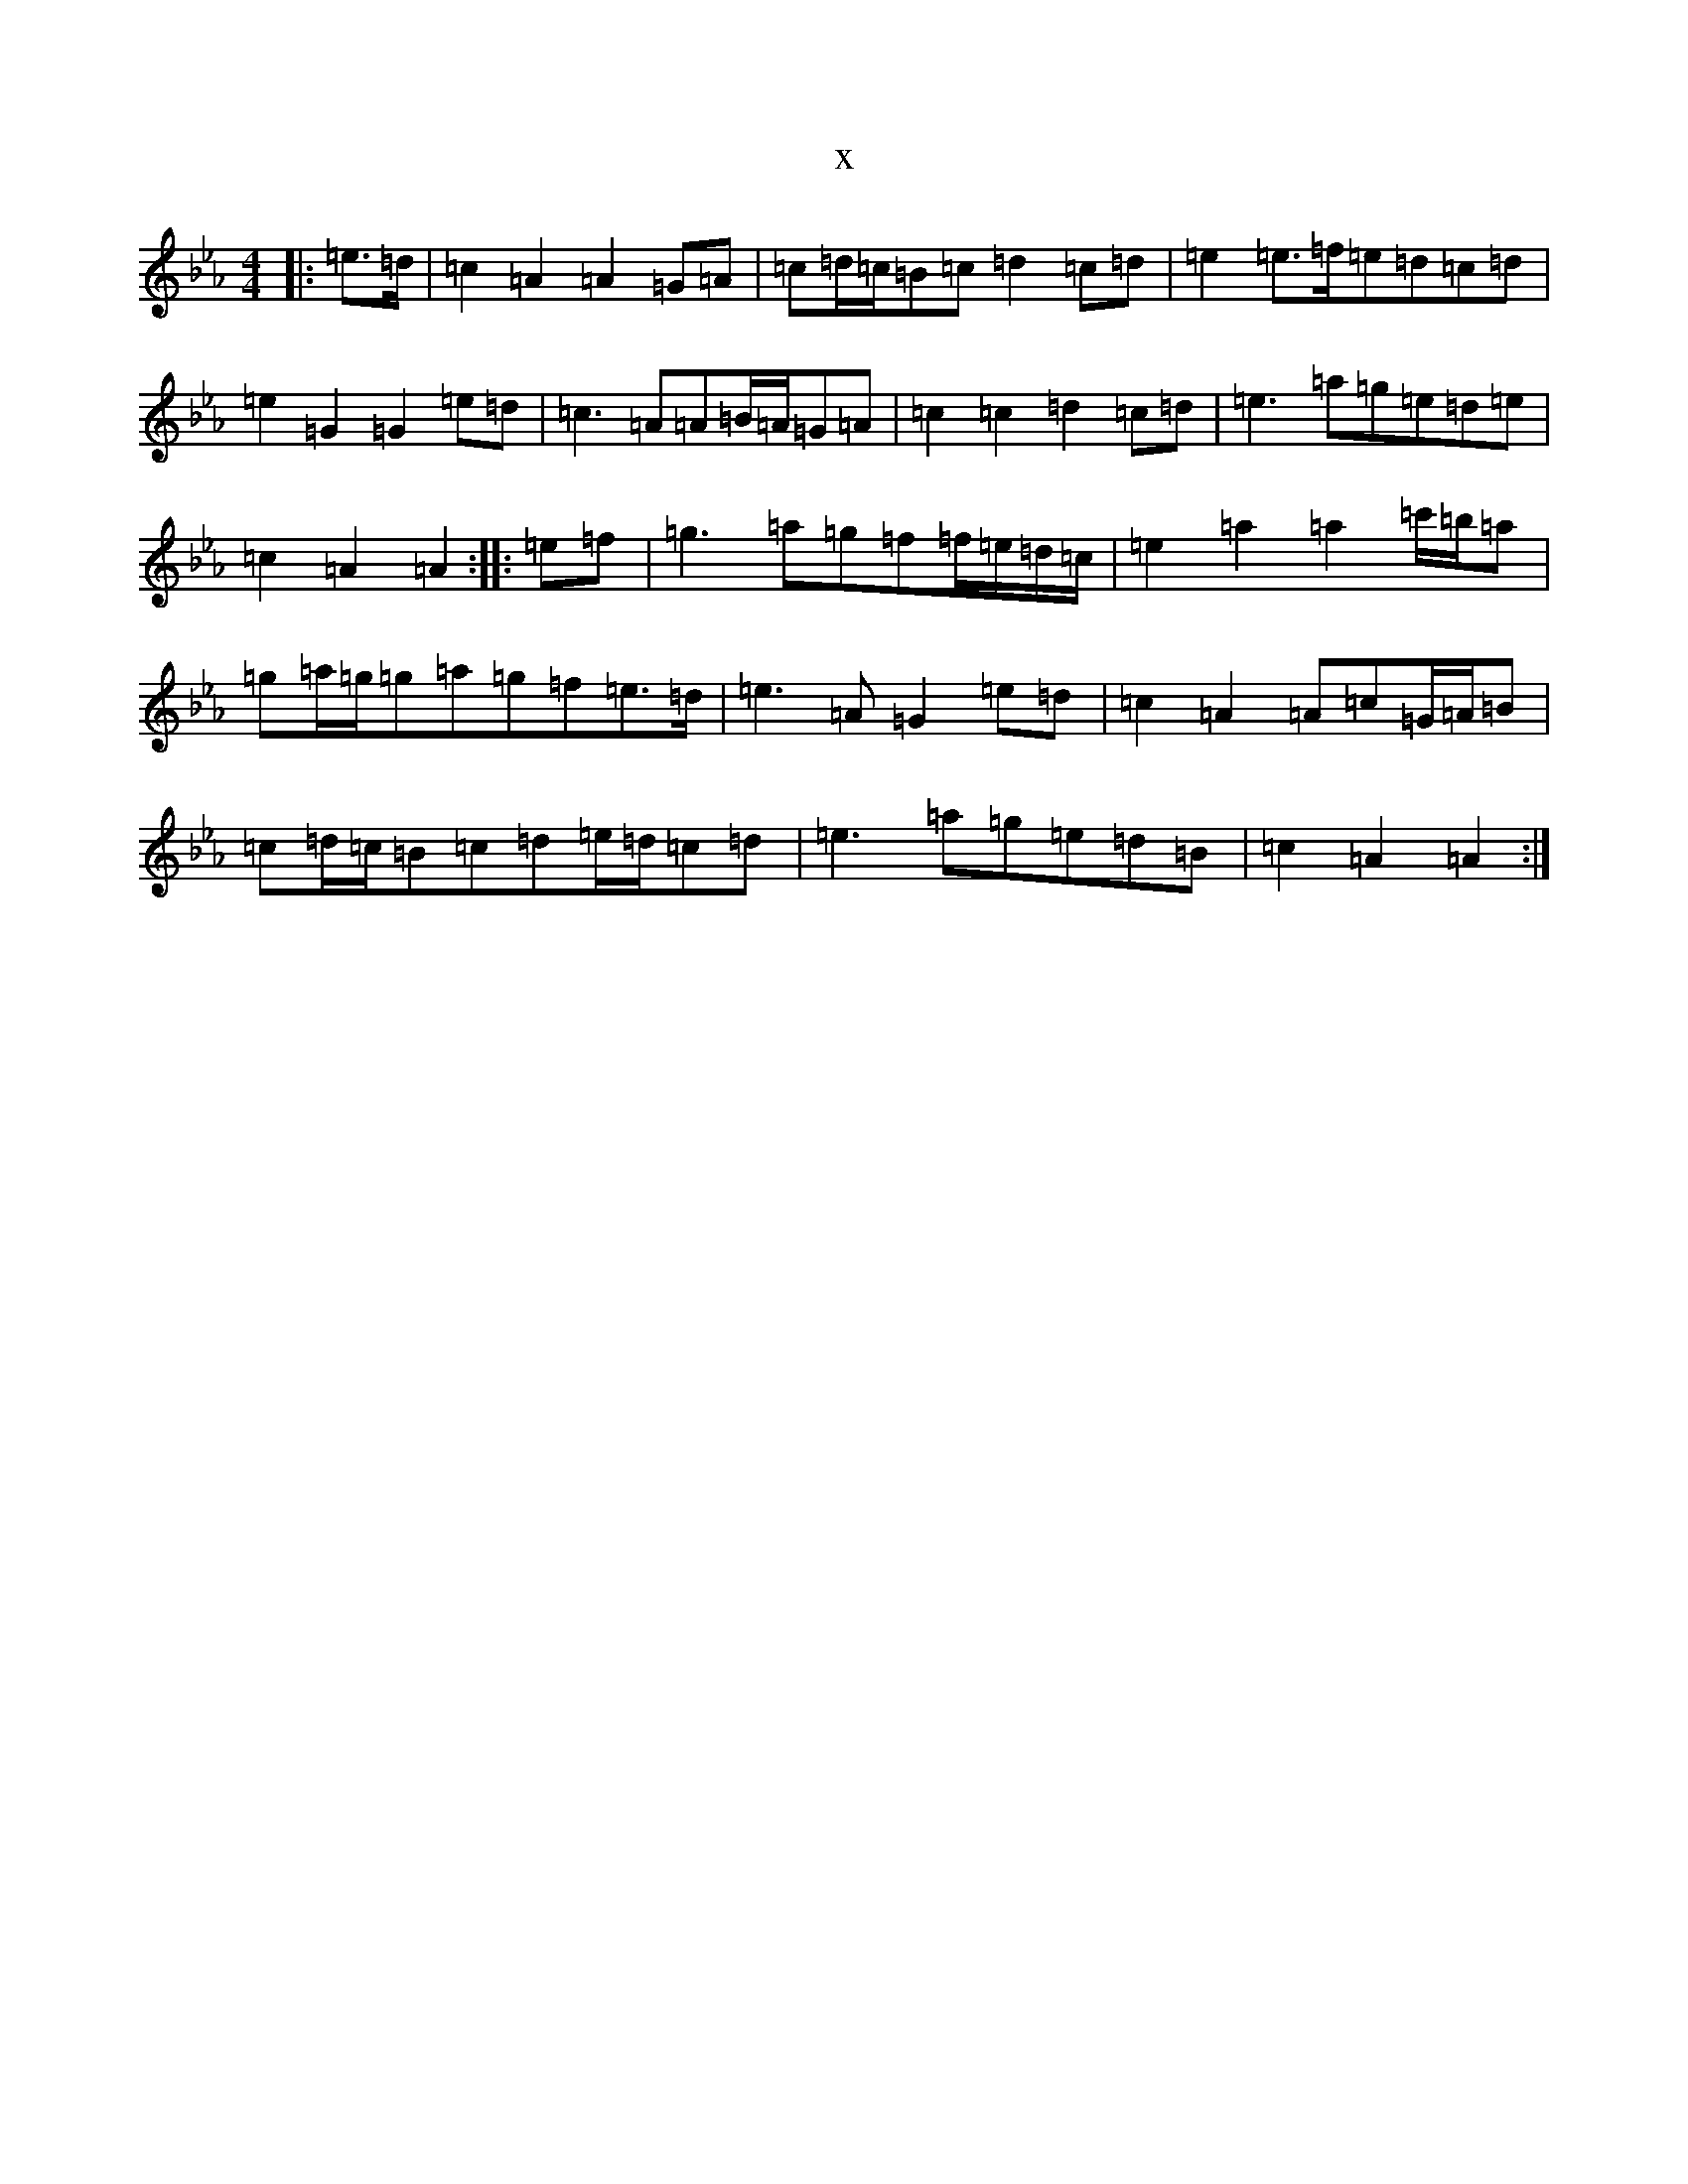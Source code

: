 X:16814
T:x
L:1/8
M:4/4
K: C minor
|:=e>=d|=c2=A2=A2=G=A|=c=d/2=c/2=B=c=d2=c=d|=e2=e>=f=e=d=c=d|=e2=G2=G2=e=d|=c3=A=A=B/2=A/2=G=A|=c2=c2=d2=c=d|=e3=a=g=e=d=e|=c2=A2=A2:||:=e=f|=g3=a=g=f=f/2=e/2=d/2=c/2|=e2=a2=a2=c'/2=b/2=a|=g=a/2=g/2=g=a=g=f=e>=d|=e3=A=G2=e=d|=c2=A2=A=c=G/2=A/2=B|=c=d/2=c/2=B=c=d=e/2=d/2=c=d|=e3=a=g=e=d=B|=c2=A2=A2:|